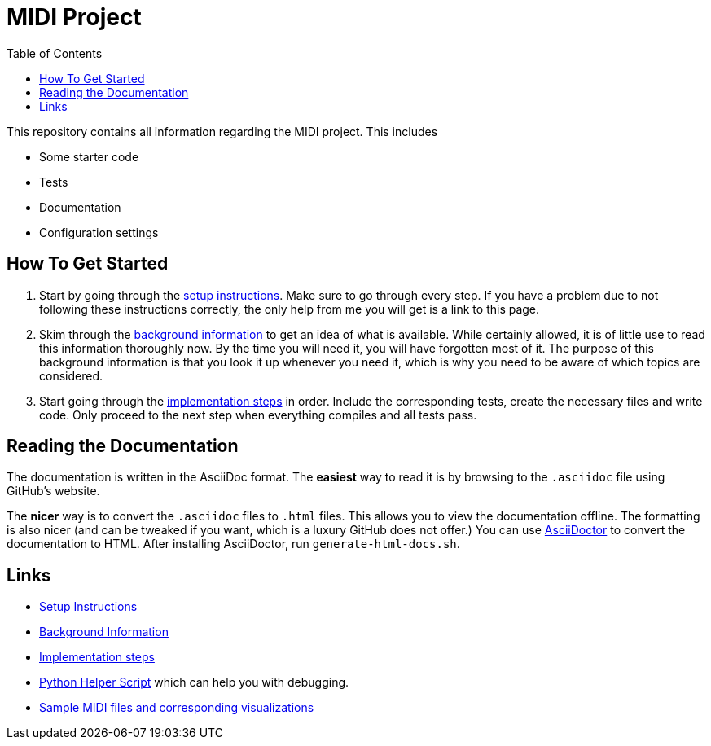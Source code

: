 :url-setup: docs/setup.asciidoc
:url-background: docs/background-information/index.asciidoc
:url-implementation: docs/implementation/index.asciidoc
:toc: left

# MIDI Project

This repository contains all information regarding the MIDI project.
This includes

* Some starter code
* Tests
* Documentation
* Configuration settings

== How To Get Started

. Start by going through the link:{url-setup}[setup instructions].
  Make sure to go through every step.
  If you have a problem due to not following these instructions correctly, the only help from me you will get is a link to this page.
. Skim through the link:{url-background}[background information] to get an idea of what is available.
  While certainly allowed, it is of little use to read this information thoroughly now.
  By the time you will need it, you will have forgotten most of it.
  The purpose of this background information is that you look it up whenever you need it, which is why you need to be aware of which topics are considered.
. Start going through the link:{url-implementation}[implementation steps] in order.
  Include the corresponding tests, create the necessary files and write code.
  Only proceed to the next step when everything compiles and all tests pass.

== Reading the Documentation

The documentation is written in the AsciiDoc format.
The *easiest* way to read it is by browsing to the `.asciidoc` file using GitHub's website.

The *nicer* way is to convert the `.asciidoc` files to `.html` files.
This allows you to view the documentation offline.
The formatting is also nicer (and can be tweaked if you want, which is a luxury GitHub does not offer.)
You can use https://asciidoctor.org/[AsciiDoctor] to convert the documentation to HTML.
After installing AsciiDoctor, run `generate-html-docs.sh`.

== Links

* link:{url-setup}[Setup Instructions]
* link:{url-background}[Background Information]
* link:{url-implementation}[Implementation steps]
* https://github.com/UCLeuvenLimburg/midihelper[Python Helper Script] which can help you with debugging.
* http://files.leone.ucll.be/midi-samples.zip[Sample MIDI files and corresponding visualizations]
